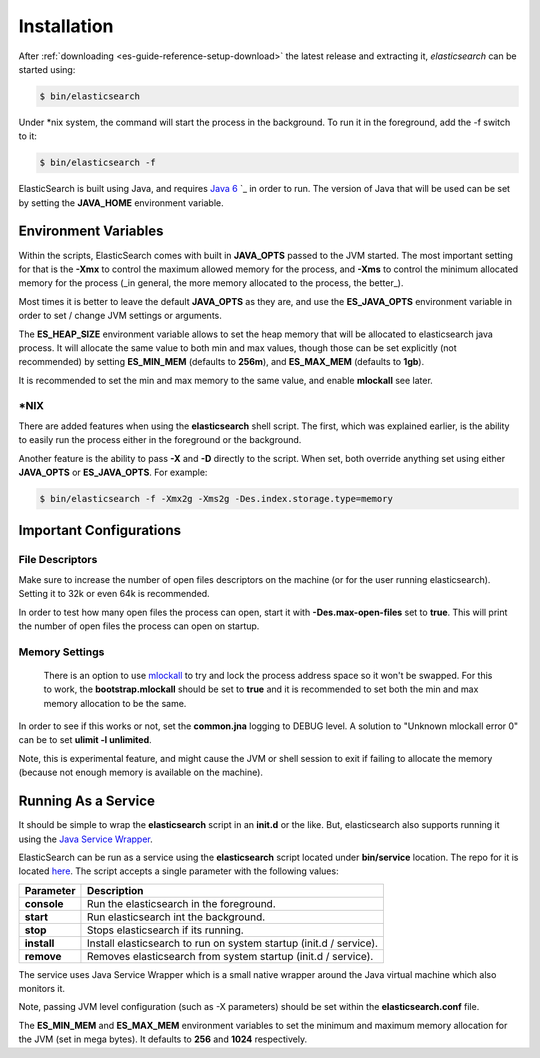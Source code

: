 .. _es-guide-reference-setup-installation:

============
Installation
============

After :ref:`downloading <es-guide-reference-setup-download>`  the latest release and extracting it, *elasticsearch* can be started using:


.. code-block:: bash


    $ bin/elasticsearch


Under *nix system, the command will start the process in the background. To run it in the foreground, add the -f switch to it:

.. code-block:: bash


    $ bin/elasticsearch -f


ElasticSearch is built using Java, and requires `Java 6 <http://java.sun.com/javase/downloads/index.jsp>`_  `_  in order to run. The version of Java that will be used can be set by setting the **JAVA_HOME** environment variable.

Environment Variables
=====================

Within the scripts, ElasticSearch comes with built in **JAVA_OPTS** passed to the JVM started. The most important setting for that is the **-Xmx** to control the maximum allowed memory for the process, and **-Xms** to control the minimum allocated memory for the process (_in general, the more memory allocated to the process, the better_).


Most times it is better to leave the default **JAVA_OPTS** as they are, and use the **ES_JAVA_OPTS** environment variable in order to set / change JVM settings or arguments.


The **ES_HEAP_SIZE** environment variable allows to set the heap memory that will be allocated to elasticsearch java process. It will allocate the same value to both min and max values, though those can be set explicitly (not recommended) by setting **ES_MIN_MEM** (defaults to **256m**), and **ES_MAX_MEM** (defaults to **1gb**).


It is recommended to set the min and max memory to the same value, and enable **mlockall** see later.


*NIX
----

There are added features when using the **elasticsearch** shell script. The first, which was explained earlier, is the ability to easily run the process either in the foreground or the background.


Another feature is the ability to pass **-X** and **-D** directly to the script. When set, both override anything set using either **JAVA_OPTS** or **ES_JAVA_OPTS**. For example:


.. code-block:: bash


    $ bin/elasticsearch -f -Xmx2g -Xms2g -Des.index.storage.type=memory


Important Configurations
========================

File Descriptors
----------------

Make sure to increase the number of open files descriptors on the machine (or for the user running elasticsearch). Setting it to 32k or even 64k is recommended.


In order to test how many open files the process can open, start it with **-Des.max-open-files** set to **true**. This will print the number of open files the process can open on startup.


Memory Settings
---------------

 There is an option to use `mlockall <http://opengroup.org/onlinepubs/007908799/xsh/mlockall.html>`_  to try and lock the process address space so it won't be swapped. For this to work, the **bootstrap.mlockall** should be set to **true** and it is recommended to set both the min and max memory allocation to be the same. 


In order to see if this works or not, set the **common.jna** logging to DEBUG level. A solution to "Unknown mlockall error 0" can be to set **ulimit -l unlimited**.


Note, this is experimental feature, and might cause the JVM or shell session to exit if failing to allocate the memory (because not enough memory is available on the machine).


Running As a Service
====================

It should be simple to wrap the **elasticsearch** script in an **init.d** or the like. But, elasticsearch also supports running it using the `Java Service Wrapper <http://wrapper.tanukisoftware.com/>`_.  

ElasticSearch can be run as a service using the **elasticsearch** script located under **bin/service** location. The repo for it is located `here <http://github.com/elasticsearch/elasticsearch-servicewrapper>`_.  The script accepts a single parameter with the following values:


=============  ====================================================================
 Parameter      Description                                                        
=============  ====================================================================
**console**    Run the elasticsearch in the foreground.                            
**start**      Run elasticsearch int the background.                               
**stop**       Stops elasticsearch if its running.                                 
**install**    Install elasticsearch to run on system startup (init.d / service).  
**remove**     Removes elasticsearch from system startup (init.d / service).       
=============  ====================================================================

The service uses Java Service Wrapper which is a small native wrapper around the Java virtual machine which also monitors it.


Note, passing JVM level configuration (such as -X parameters) should be set within the **elasticsearch.conf** file. 


The **ES_MIN_MEM** and **ES_MAX_MEM** environment variables to set the minimum and maximum memory allocation for the JVM (set in mega bytes). It defaults to **256** and **1024** respectively.

